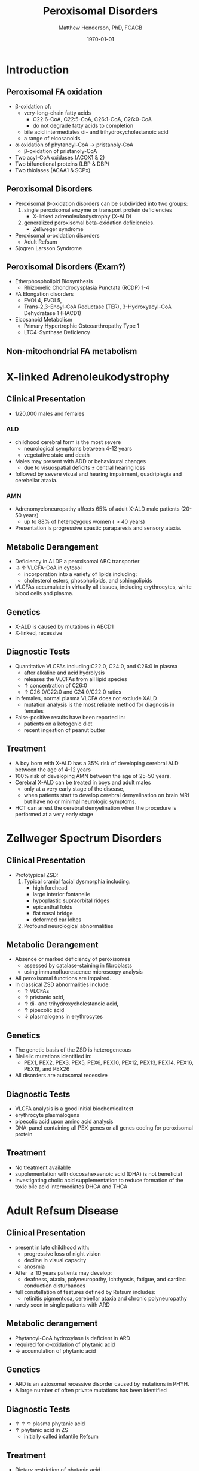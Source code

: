 #+TITLE: Peroxisomal Disorders
#+AUTHOR: Matthew Henderson, PhD, FCACB
#+DATE: \today

:PROPERTIES:
#+DRAWERS: PROPERTIES
#+LaTeX_CLASS: beamer
#+LaTeX_CLASS_OPTIONS: [presentation, smaller]
#+BEAMER_THEME: Hannover
#+BEAMER_COLOR_THEME: whale
#+COLUMNS: %40ITEM %10BEAMER_env(Env) %9BEAMER_envargs(Env Args) %4BEAMER_col(Col) %10BEAMER_extra(Extra)
#+OPTIONS: H:2 toc:nil ^:t
#+PROPERTY: header-args:R :session *R*
#+PROPERTY: header-args :cache no
#+PROPERTY: header-args :tangle yes
#+STARTUP: beamer
#+STARTUP: overview
#+STARTUP: indent
# #+BEAMER_HEADER: \subtitle{Part 1: Maple Syrup Urine Diseas}
#+BEAMER_HEADER: \institute[NSO]{Newborn Screening Ontario | The University of Ottawa}
#+BEAMER_HEADER: \titlegraphic{\includegraphics[height=1cm,keepaspectratio]{../logos/NSO_logo.pdf}\includegraphics[height=1cm,keepaspectratio]{../logos/cheo-logo.png} \includegraphics[height=1cm,keepaspectratio]{../logos/UOlogoBW.eps}}
#+latex_header: \hypersetup{colorlinks,linkcolor=white,urlcolor=blue}
#+LaTeX_header: \usepackage{textpos}
#+LaTeX_header: \usepackage{textgreek}
#+LaTeX_header: \usepackage[version=4]{mhchem}
#+LaTeX_header: \usepackage{chemfig}
#+LaTeX_header: \usepackage{siunitx}
#+LaTeX_header: \usepackage{gensymb}
#+LaTex_HEADER: \usepackage[usenames,dvipsnames]{xcolor}
#+LaTeX_HEADER: \usepackage[T1]{fontenc}
#+LaTeX_HEADER: \usepackage{lmodern}
#+LaTeX_HEADER: \usepackage{verbatim}
#+LaTeX_HEADER: \usepackage{tikz}
#+LaTeX_HEADER: \usepackage{wasysym}
#+LaTeX_HEADER: \usetikzlibrary{shapes.geometric,arrows,decorations.pathmorphing,backgrounds,positioning,fit,petri}
:END:

#+BEGIN_EXPORT LaTeX
%\logo{\includegraphics[width=1cm,height=1cm,keepaspectratio]{../logos/NSO_logo_small.pdf}~%
%    \includegraphics[width=1cm,height=1cm,keepaspectratio]{../logos/UOlogoBW.eps}%
%}

\vspace{220pt}
\beamertemplatenavigationsymbolsempty
\setbeamertemplate{caption}[numbered]
\setbeamerfont{caption}{size=\tiny}
% \addtobeamertemplate{frametitle}{}{%
% \begin{textblock*}{100mm}(.85\textwidth,-1cm)
% \includegraphics[height=1cm,width=2cm]{cat}
% \end{textblock*}}
#+END_EXPORT 

* Introduction
** Peroxisomal FA oxidation
- \beta-oxidation of:
  - very-long-chain fatty acids
    - C22:6-CoA, C22:5-CoA, C26:1-CoA, C26:0-CoA
    - do not degrade fatty acids to completion
  - bile acid intermediates di- and trihydroxycholestanoic acid
  - a range of eicosanoids
- \alpha-oxidation of phytanoyl-CoA \to pristanoly-CoA
  - \beta-oxidation of pristanoly-CoA

- Two acyl-CoA oxidases (ACOX1 & 2)
- Two bifunctional proteins (LBP & DBP)
- Two thiolases (ACAA1 & SCPx). 

** Peroxisomal Disorders
- Peroxisomal \beta-oxidation disorders can be subdivided into two groups:
  1) single peroxisomal enzyme or transport protein deficiencies
     - X-linked adrenoleukodystrophy (X-ALD)
  2) generalized peroxisomal beta-oxidation deficiencies.
     - Zellweger syndrome 

- Peroxisomal \alpha-oxidation disorders
  - Adult Refsum
- Sjogren Larsson Syndrome

** Peroxisomal Disorders (Exam?)
- Etherphospholipid Biosynthesis
  - Rhizomelic Chondrodysplasia Punctata (RCDP) 1-4
- FA Elongation disorders
  - EVOL4, EVOL5,
  - Trans-2,3-Enoyl-CoA Reductase (TER), 3-Hydroxyacyl-CoA Dehydratase 1 (HACD1)
- Eicosanoid Metabolism
  - Primary Hypertrophic Osteoarthropathy Type 1
  - LTC4-Synthase Deficiency

** Non-mitochondrial FA metabolism
#+CAPTION[Non-mitochondrial FA metabolism]:Non-mitochondrial FA metabolism
#+NAME: fig:nmfa
#+ATTR_LaTeX: :width \textwidth
[[file:./figures/non_mito_FA_met.png]]

* X-linked Adrenoleukodystrophy
** Clinical Presentation
- 1/20,000 males and females
*** ALD
- childhood cerebral form is the most severe
  - neurological symptoms between 4-12 years
  - vegetative state and death
- Males may present with ADD or behavioural changes
  - due to visuospatial deficits \pm central hearing loss
- followed by severe visual and hearing impairment, quadriplegia and
  cerebellar ataxia.
*** AMN
- Adrenomyeloneuropathy affects 65% of adult X-ALD male patients (20-50 years)
  - up to 88% of heterozygous women (\gt40 years)
- Presentation is progressive spastic paraparesis and sensory ataxia.

** Metabolic Derangement
- Deficiency in ALDP a peroxisomal ABC transporter
- \to \uparrow VLCFA-CoA in cytosol
  - incorporation into a variety of lipids including:
  - cholesterol esters, phospholipids, and sphingolipids
- VLCFAs accumulate in virtually all tissues, including erythrocytes,
  white blood cells and plasma.

** Genetics
- X-ALD is caused by mutations in ABCD1
- X-linked, recessive

** Diagnostic Tests

- Quantitative VLCFAs including:C22:0, C24:0, and C26:0 in plasma
  - after alkaline and acid hydrolysis
  - releases the VLCFAs from all lipid species
  - \uparrow concentration of C26:0
  - \uparrow C26:0/C22:0 and C24:0/C22:0 ratios

- In females, normal plasma VLCFA does not exclude XALD
  - mutation analysis is the most reliable method for diagnosis in females

- False-positive results have been reported in:
  - patients on a ketogenic diet
  - recent ingestion of peanut butter

** Treatment
- A boy born with X-ALD has a 35% risk of developing cerebral ALD
  between the age of 4-12 years
- 100% risk of developing AMN between the age of 25-50 years.
- Cerebral X-ALD can be treated in boys and adult males
  - only at a very early stage of the disease,
  - when patients start to develop cerebral demyelination on brain MRI
    but have no or minimal neurologic symptoms.
- HCT can arrest the cerebral demyelination when the procedure is
  performed at a very early stage

* Zellweger Spectrum Disorders
** Clinical Presentation
- Prototypical ZSD:
  1) Typical cranial facial dysmorphia including:
     - high forehead
     - large interior fontanelle
     - hypoplastic supraorbital ridges
     - epicanthal folds
     - flat nasal bridge
     - deformed ear lobes
  2) Profound neurological abnormalities

** Metabolic Derangement
- Absence or marked deficiency of peroxisomes
  - assessed by catalase-staining in fibroblasts
  - using immunofluorescence microscopy analysis
- All peroxisomal functions are impaired.
- In classical ZSD abnormalities include:
  - \uparrow VLCFAs
  - \uparrow pristanic acid,
  - \uparrow di- and trihydroxycholestanoic acid,
  - \uparrow pipecolic acid
  - \downarrow plasmalogens in erythrocytes

** Genetics
- The genetic basis of the ZSD is heterogeneous
- Biallelic mutations identified in:
  - PEX1, PEX2, PEX3, PEX5, PEX6, PEX10, PEX12, PEX13, PEX14, PEX16, PEX19, and PEX26
- All disorders are autosomal recessive

** Diagnostic Tests
- VLCFA analysis is a good initial biochemical test
- erythrocyte plasmalogens
- pipecolic acid upon amino acid analysis
- DNA-panel containing all PEX genes or all genes coding for
  peroxisomal protein

** Treatment
- No treatment available
- supplementation with docosahexaenoic acid (DHA) is not beneficial
- Investigating cholic acid supplementation to reduce formation of the
  toxic bile acid intermediates DHCA and THCA

* Adult Refsum Disease
** Clinical Presentation
- present in late childhood with:
  - progressive loss of night vision
  - decline in visual capacity
  - anosmia
- After \ge 10 years patients may develop:
  - deafness, ataxia, polyneuropathy, ichthyosis, fatigue, and cardiac
    conduction disturbances
- full constellation of features defined by Refsum includes:
  - retinitis pigmentosa, cerebellar ataxia and chronic polyneuropathy
- rarely seen in single patients with ARD

** Metabolic derangement
- Phytanoyl-CoA hydroxylase is deficient in ARD
- required for \alpha-oxidation of phytanic acid
- \to accumulation of phytanic acid 

#+CAPTION[oxidation of phytanic]:Oxidation of Phytanic Acid
#+NAME: fig:oxphy
#+ATTR_LaTeX: :width 0.3\textwidth
[[file:./figures/alpha.png]]

** Genetics
- ARD is an autosomal recessive disorder caused by mutations in PHYH.
- A large number of often private mutations has been identified

** Diagnostic Tests
- \uparrow \uparrow \uparrow plasma phytanic acid 
- \uparrow phytanic acid in ZS
  - initially called infantile Refsum

** Treatment
- Dietary restriction of phytanic acid 
  - critical to minimize ongoing tissue accumulation.
- The largest sources of phytanic acid and its metabolic precursor phytol are:
  - dairy products, meats and certain fish
- vegetables do not need to be restricted
  - phytanic acid is not released from chlorophyll
- avoid rapid weight loss
  - may mobilize phytanic acid from adipose tissue
- Can halt progression of symptoms and some functional recovery if the
  disease is recognized early and dietary restriction and regular
  lipid apheresis are maintained life-long.

* Sj\ouml{}gren Larsson Syndrome
** Clinical Presentation
- Classical tetrad of abnormalities in SLS includes:
  1) ichthyosis
  2) spasticity
  3) ophthalmological abnormalities
  4) intellectual disability
- full-blown phenotype of SLS is not observed in all patients
- manifests later on in childhood \gt 3 years of age.

** Metabolic Derangement
- Enzyme deficient in SLS is fatty aldehyde dehydrogenase (FALDH)
- degradation of long-chain fatty alcohols and leukotriene B4

** Genetics
- SLS is an autosomal recessive disorder caused by mutations in
  ALD-H3A2
- a range of different mutations including missense, nonsense,
  splice-site and deletions has been reported.
 
** Diagnostic Tests
- \uparrow long-chain fatty alcohols in plasma
- \uparrow LTB4 metabolites in urine.
  - No easy methods have been described to measure these metabolites
- enzymatic analysis is the method of choice
  - can be done in polymorphonuclear lymphocytes using pyrenedecanal as substrate
  - identification of FALDH-deficiency in candidate patients.

** Treatment
- Treatment of SLS patients is focused on the spasticity and prevention of contracture development.
- One of the key problems in SLS patients is the striking pruritus
  - may originate from LTB4 accumulation.
- Zileuton, inhibits leukotriene formation by blocking its biosynthesis
  - effective in managing chronic (severe) asthma.
- improvement of pruritus
  - \downarrow urinary LTB4
  - \downarrow lipid peak on MRS.
- A double-blind placebo controlled trial is currently underway

